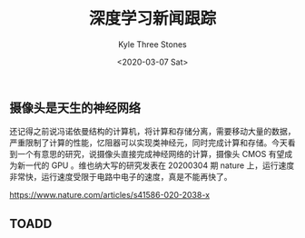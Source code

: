 #+TITLE:          深度学习新闻跟踪
#+AUTHOR:         Kyle Three Stones
#+DATE:           <2020-03-07 Sat>
#+EMAIL:          kyleemail@163.com
#+OPTIONS:        H:3 num:t toc:nil \n:nil @:t ::t |:t ^:t f:t tex:t
#+TAGS:           
#+CATEGORIES:     深度学习


** 摄像头是天生的神经网络

还记得之前说冯诺依曼结构的计算机，将计算和存储分离，需要移动大量的数据，严重限制了计算的性能，忆阻器可以实现类神经元，同时完成计算和存储。今天看到一个有意思的研究，说摄像头直接完成神经网络的计算，摄像头 CMOS 有望成为新一代的 GPU 。维也纳大写的研究发表在 20200304 期 nature 上，运行速度非常快，运行速度受限于电路中电子的速度，真是不能再快了。

https://www.nature.com/articles/s41586-020-2038-x


** TOADD